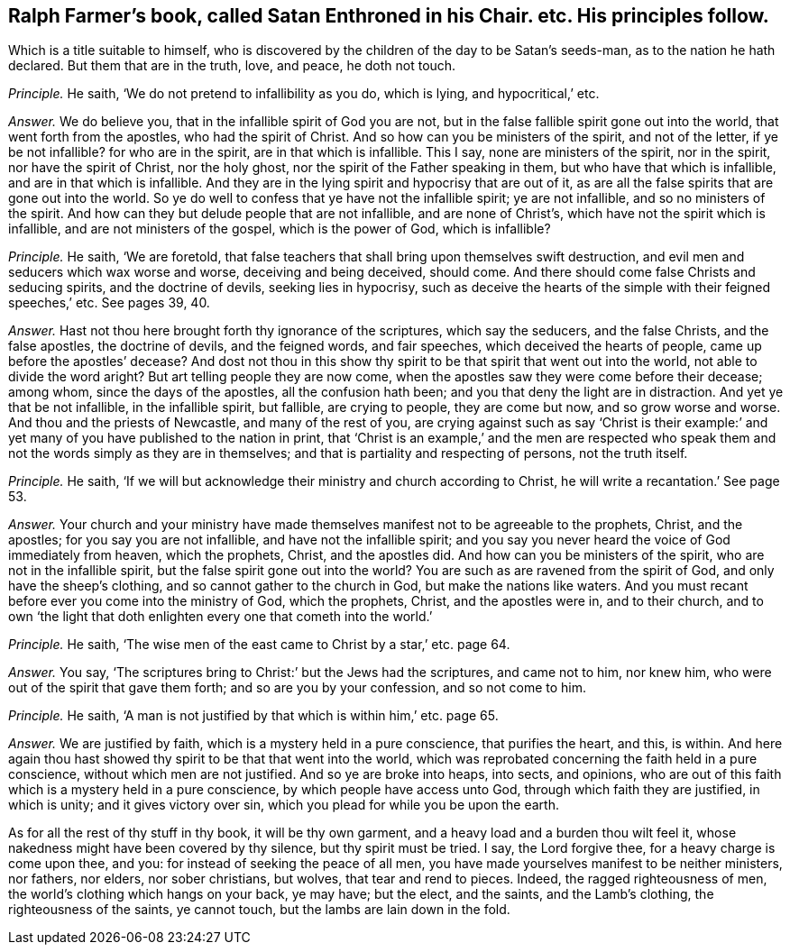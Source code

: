 [#ch-26.style-blurb, short="Satan Enthroned in his Chair"]
== Ralph Farmer`'s book, called [.book-title]#Satan Enthroned in his Chair.# etc. His principles follow.

[.heading-continuation-blurb]
Which is a title suitable to himself,
who is discovered by the children of the day to be Satan`'s seeds-man,
as to the nation he hath declared.
But them that are in the truth, love, and peace, he doth not touch.

[.discourse-part]
_Principle._ He saith, '`We do not pretend to infallibility as you do, which is lying,
and hypocritical,`' etc.

[.discourse-part]
_Answer._ We do believe you, that in the infallible spirit of God you are not,
but in the false fallible spirit gone out into the world,
that went forth from the apostles, who had the spirit of Christ.
And so how can you be ministers of the spirit, and not of the letter,
if ye be not infallible?
for who are in the spirit, are in that which is infallible.
This I say, none are ministers of the spirit, nor in the spirit,
nor have the spirit of Christ, nor the holy ghost,
nor the spirit of the Father speaking in them, but who have that which is infallible,
and are in that which is infallible.
And they are in the lying spirit and hypocrisy that are out of it,
as are all the false spirits that are gone out into the world.
So ye do well to confess that ye have not the infallible spirit; ye are not infallible,
and so no ministers of the spirit.
And how can they but delude people that are not infallible, and are none of Christ`'s,
which have not the spirit which is infallible, and are not ministers of the gospel,
which is the power of God, which is infallible?

[.discourse-part]
_Principle._ He saith, '`We are foretold,
that false teachers that shall bring upon themselves swift destruction,
and evil men and seducers which wax worse and worse, deceiving and being deceived,
should come.
And there should come false Christs and seducing spirits, and the doctrine of devils,
seeking lies in hypocrisy,
such as deceive the hearts of the simple with their feigned speeches,`' etc.
See pages 39, 40.

[.discourse-part]
_Answer._ Hast not thou here brought forth thy ignorance of the scriptures,
which say the seducers, and the false Christs, and the false apostles,
the doctrine of devils, and the feigned words, and fair speeches,
which deceived the hearts of people, came up before the apostles`' decease?
And dost not thou in this show thy spirit to be that spirit that went out into the world,
not able to divide the word aright?
But art telling people they are now come,
when the apostles saw they were come before their decease; among whom,
since the days of the apostles, all the confusion hath been;
and you that deny the light are in distraction.
And yet ye that be not infallible, in the infallible spirit, but fallible,
are crying to people, they are come but now, and so grow worse and worse.
And thou and the priests of Newcastle, and many of the rest of you,
are crying against such as say '`Christ is their example:`'
and yet many of you have published to the nation in print,
that '`Christ is an example,`' and the men are respected who speak
them and not the words simply as they are in themselves;
and that is partiality and respecting of persons, not the truth itself.

[.discourse-part]
_Principle._ He saith, '`If we will but acknowledge their ministry and church according to Christ,
he will write a recantation.`' See page 53.

[.discourse-part]
_Answer._ Your church and your ministry have made themselves
manifest not to be agreeable to the prophets,
Christ, and the apostles; for you say you are not infallible,
and have not the infallible spirit;
and you say you never heard the voice of God immediately from heaven, which the prophets,
Christ, and the apostles did.
And how can you be ministers of the spirit, who are not in the infallible spirit,
but the false spirit gone out into the world?
You are such as are ravened from the spirit of God, and only have the sheep`'s clothing,
and so cannot gather to the church in God, but make the nations like waters.
And you must recant before ever you come into the ministry of God, which the prophets,
Christ, and the apostles were in, and to their church,
and to own '`the light that doth enlighten every one that cometh into the world.`'

[.discourse-part]
_Principle._ He saith, '`The wise men of the east came to Christ by a star,`' etc. page 64.

[.discourse-part]
_Answer._ You say, '`The scriptures bring to Christ:`' but the Jews had the scriptures,
and came not to him, nor knew him, who were out of the spirit that gave them forth;
and so are you by your confession, and so not come to him.

[.discourse-part]
_Principle._ He saith, '`A man is not justified by that which is within him,`' etc. page 65.

[.discourse-part]
_Answer._ We are justified by faith, which is a mystery held in a pure conscience,
that purifies the heart, and this, is within.
And here again thou hast showed thy spirit to be that that went into the world,
which was reprobated concerning the faith held in a pure conscience,
without which men are not justified.
And so ye are broke into heaps, into sects, and opinions,
who are out of this faith which is a mystery held in a pure conscience,
by which people have access unto God, through which faith they are justified,
in which is unity; and it gives victory over sin,
which you plead for while you be upon the earth.

As for all the rest of thy stuff in thy book, it will be thy own garment,
and a heavy load and a burden thou wilt feel it,
whose nakedness might have been covered by thy silence, but thy spirit must be tried.
I say, the Lord forgive thee, for a heavy charge is come upon thee, and you:
for instead of seeking the peace of all men,
you have made yourselves manifest to be neither ministers, nor fathers, nor elders,
nor sober christians, but wolves, that tear and rend to pieces.
Indeed, the ragged righteousness of men, the world`'s clothing which hangs on your back,
ye may have; but the elect, and the saints, and the Lamb`'s clothing,
the righteousness of the saints, ye cannot touch,
but the lambs are lain down in the fold.
